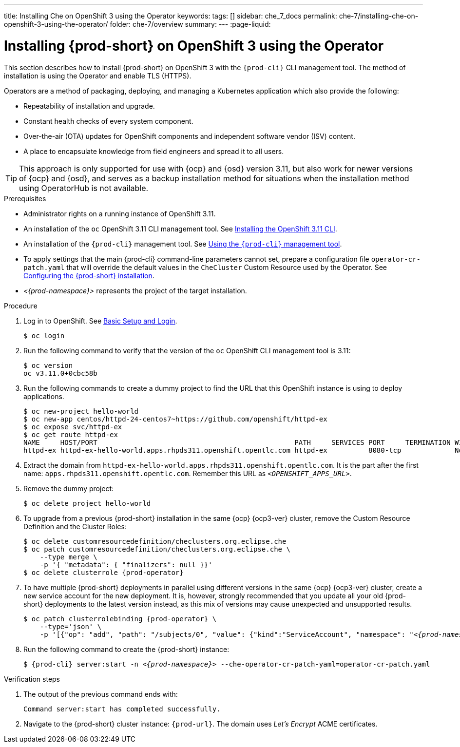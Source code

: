 ---
title: Installing Che on OpenShift 3 using the Operator
keywords:
tags: []
sidebar: che_7_docs
permalink: che-7/installing-che-on-openshift-3-using-the-operator/
folder: che-7/overview
summary:
---
:page-liquid:

// installing-che-on-openshift-3-using-the-operator

[id="installing-{prod-id-short}-on-openshift-3-using-the-operator_{context}"]
= Installing {prod-short} on OpenShift 3 using the Operator

This section describes how to install {prod-short} on OpenShift 3 with the `{prod-cli}` CLI management tool. The method of installation is using the Operator and enable TLS (HTTPS).

Operators are a method of packaging, deploying, and managing a Kubernetes application which also provide the following:

* Repeatability of installation and upgrade.
* Constant health checks of every system component.
* Over-the-air (OTA) updates for OpenShift components and independent software vendor (ISV) content.
* A place to encapsulate knowledge from field engineers and spread it to all users.

[TIP]
====
This approach is only supported for use with {ocp} and {osd} version 3.11, but also work for newer versions of {ocp} and {osd}, and serves as a backup installation method for situations when the installation method using OperatorHub is not available.
====

.Prerequisites

* Administrator rights on a running instance of OpenShift 3.11.

* An installation of the `oc` OpenShift 3.11 CLI management tool. See link:https://docs.openshift.com/container-platform/3.11/cli_reference/get_started_cli.html#installing-the-cli[Installing the OpenShift 3.11 CLI].

* An installation of the `{prod-cli}` management tool. See link:{site-baseurl}che-7/using-the-{prod-cli}-management-tool/[Using the `{prod-cli}` management tool].

* To apply settings that the main {prod-cli} command-line parameters cannot set, prepare a configuration file `operator-cr-patch.yaml` that will override the default values in the `CheCluster` Custom Resource used by the Operator. See link:{site-baseurl}che-7/configuring-the-{prod-id-short}-installation[Configuring the {prod-short} installation].

* __<{prod-namespace}>__ represents the project of the target installation.

.Procedure

. Log in to OpenShift. See link:https://docs.openshift.com/container-platform/3.11/cli_reference/get_started_cli.html#basic-setup-and-login[Basic Setup and Login].
+
[subs="+attributes,+quotes",options="nowrap"]
----
$ oc login
----

. Run the following command to verify that the version of the `oc` OpenShift CLI management tool is 3.11:
+
[subs="+attributes,+quotes",options="nowrap"]
----
$ oc version
oc v3.11.0+0cbc58b
----

. Run the following commands to create a dummy project to find the URL that this OpenShift instance is using to deploy applications.
+
[subs="+attributes,+quotes",options="nowrap"]
----
$ oc new-project hello-world
$ oc new-app centos/httpd-24-centos7~https://github.com/openshift/httpd-ex
$ oc expose svc/httpd-ex
$ oc get route httpd-ex
NAME     HOST/PORT                                                PATH     SERVICES PORT     TERMINATION WILDCARD
httpd-ex httpd-ex-hello-world.apps.rhpds311.openshift.opentlc.com httpd-ex          8080-tcp             None
----

. Extract the domain from `++httpd-ex-hello-world.apps.rhpds311.openshift.opentlc.com++`. It is the part after the first name: `apps.rhpds311.openshift.opentlc.com`. Remember this URL as `__<OPENSHIFT_APPS_URL>__`.

. Remove the dummy project:
+
[subs="+attributes,+quotes",options="nowrap"]
----
$ oc delete project hello-world
----

. To upgrade from a previous {prod-short} installation in the same {ocp} {ocp3-ver} cluster, remove the Custom Resource Definition and the Cluster Roles:
+
[subs="+attributes,+quotes",options="nowrap"]
----
$ oc delete customresourcedefinition/checlusters.org.eclipse.che
$ oc patch customresourcedefinition/checlusters.org.eclipse.che \
    --type merge \
    -p '{ "metadata": { "finalizers": null }}'
$ oc delete clusterrole {prod-operator}
----

. To have multiple {prod-short} deployments in parallel using different versions in the same {ocp} {ocp3-ver} cluster, create a new service account for the new deployment. It is, however, strongly recommended that you update all your old {prod-short} deployments to the latest version instead, as this mix of versions may cause unexpected and unsupported results.
+
[subs="+attributes,+quotes",options="nowrap"]
----
$ oc patch clusterrolebinding {prod-operator} \
    --type='json' \
    -p '[{"op": "add", "path": "/subjects/0", "value": {"kind":"ServiceAccount", "namespace": "__<{prod-namespace}>__", "name": "{prod-operator}"} }]'
----

. Run the following command to create the {prod-short} instance:
+
[subs="+quotes,+attributes",options="nowrap"]
----
$ {prod-cli} server:start -n _<{prod-namespace}>_ --che-operator-cr-patch-yaml=operator-cr-patch.yaml
----


.Verification steps

. The output of the previous command ends with:
+
----
Command server:start has completed successfully.
----

. Navigate to the {prod-short} cluster instance: `pass:c,a,q[{prod-url}]`. The domain uses _Let’s Encrypt_ ACME certificates.

